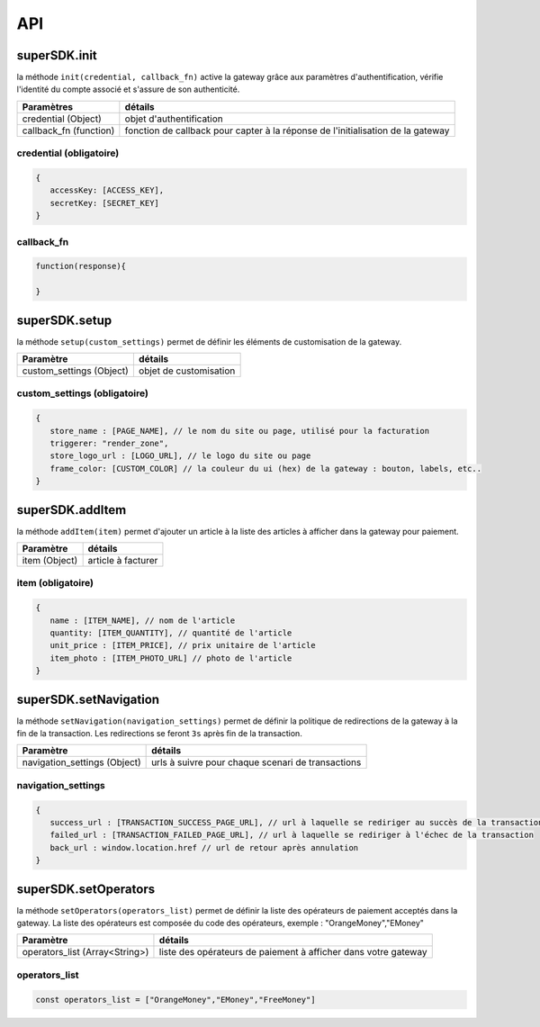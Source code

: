 API
===

superSDK.init
-------------

la méthode ``init(credential, callback_fn)`` active la gateway grâce aux paramètres d'authentification, vérifie l'identité du compte associé et s'assure de son authenticité.


+------------------------+-----------------------------------------------------------------------------------+
| Paramètres             | détails                                                                           |
+========================+===================================================================================+
| credential (Object)    | objet d'authentification                                                          |
+------------------------+-----------------------------------------------------------------------------------+
| callback_fn (function) | fonction de callback pour capter à la réponse de l'initialisation de la gateway   |
+------------------------+-----------------------------------------------------------------------------------+

credential (obligatoire)
++++++++++

.. code-block:: javascript

   {
      accessKey: [ACCESS_KEY],
      secretKey: [SECRET_KEY]
   }

callback_fn
++++++++++

.. code-block:: javascript

   function(response){
   
   }


superSDK.setup
--------------

la méthode ``setup(custom_settings)`` permet de définir les éléments de customisation de la gateway.

+--------------------------+------------------------+
| Paramètre                | détails                |
+==========================+========================+
| custom_settings (Object) | objet de customisation |
+--------------------------+------------------------+

custom_settings (obligatoire)
+++++++++++++++++++++++++++++

.. code-block:: javascript

   {
      store_name : [PAGE_NAME], // le nom du site ou page, utilisé pour la facturation
      triggerer: "render_zone",
      store_logo_url : [LOGO_URL], // le logo du site ou page
      frame_color: [CUSTOM_COLOR] // la couleur du ui (hex) de la gateway : bouton, labels, etc..
   }

superSDK.addItem
----------------

la méthode ``addItem(item)`` permet d'ajouter un article à la liste des articles à afficher dans la gateway pour paiement.

+---------------+---------------------+
| Paramètre     | détails             |
+===============+=====================+
| item (Object) | article à facturer  |
+---------------+---------------------+

item (obligatoire)
++++++++++++++++++

.. code-block:: javascript

   {
      name : [ITEM_NAME], // nom de l'article
      quantity: [ITEM_QUANTITY], // quantité de l'article
      unit_price : [ITEM_PRICE], // prix unitaire de l'article
      item_photo : [ITEM_PHOTO_URL] // photo de l'article
   }


superSDK.setNavigation
----------------------

la méthode ``setNavigation(navigation_settings)`` permet de définir la politique de redirections de la gateway à la fin de la transaction.
Les redirections se feront ``3s`` après fin de la transaction.

+------------------------------+---------------------------------------------------+
| Paramètre                    | détails                                           |
+==============================+===================================================+
| navigation_settings (Object) | urls à suivre pour chaque scenari de transactions |
+------------------------------+---------------------------------------------------+

navigation_settings
+++++++++++++++++++

.. code-block:: javascript

   {
      success_url : [TRANSACTION_SUCCESS_PAGE_URL], // url à laquelle se rediriger au succès de la transaction
      failed_url : [TRANSACTION_FAILED_PAGE_URL], // url à laquelle se rediriger à l'échec de la transaction
      back_url : window.location.href // url de retour après annulation
   }


superSDK.setOperators
---------------------

la méthode ``setOperators(operators_list)`` permet de définir la liste des opérateurs de paiement acceptés dans la gateway.
La liste des opérateurs est composée du code des opérateurs, exemple : "OrangeMoney","EMoney"

+--------------------------------+------------------------------------------------------------------+
| Paramètre                      | détails                                                          |
+================================+==================================================================+
| operators_list (Array<String>) | liste des opérateurs de paiement à afficher dans votre gateway   |
+--------------------------------+------------------------------------------------------------------+

operators_list
+++++++++++++++

.. code-block:: javascript

   const operators_list = ["OrangeMoney","EMoney","FreeMoney"]


.. autosummary::
   :toctree: generated

   lumache
